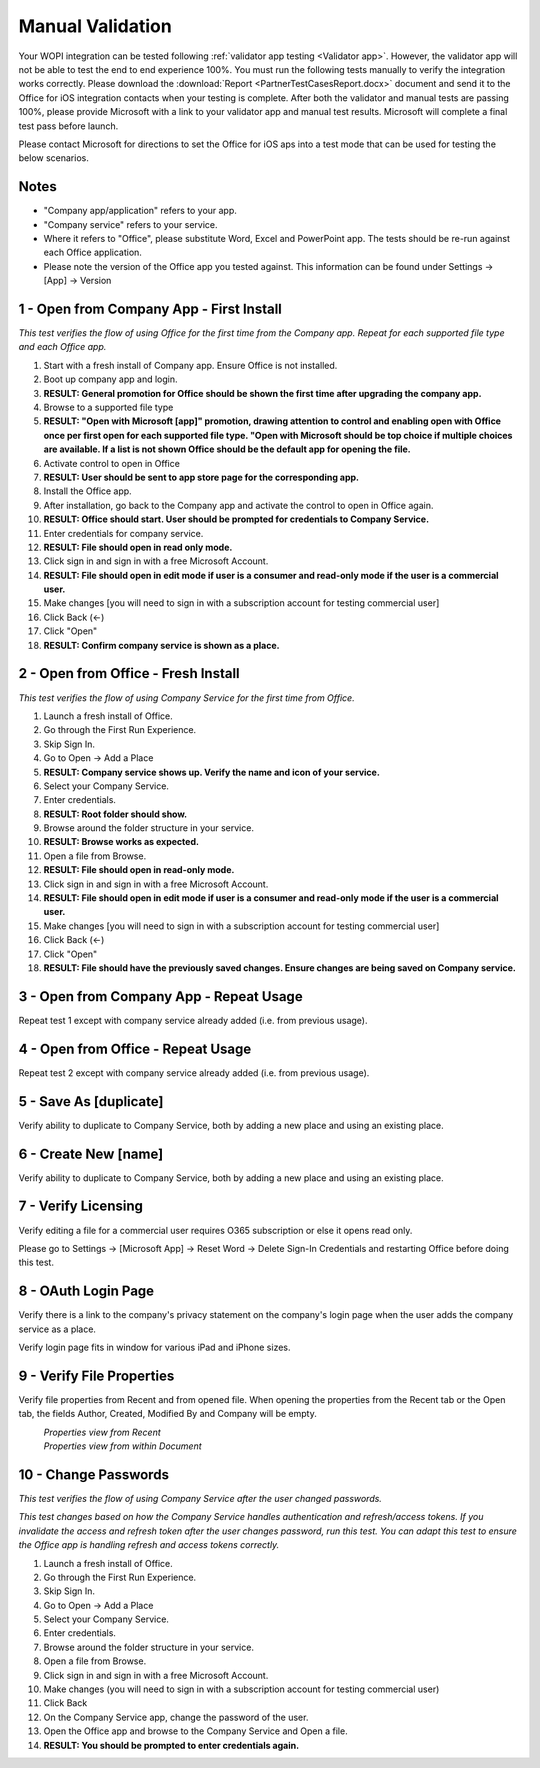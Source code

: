 ..  _Manual Validation:
Manual Validation
======================
Your WOPI integration can be tested following :ref:`validator app testing <Validator app>`.
However, the validator app will not be able to test the end to end experience 100%. You must run the following tests manually to verify the integration works correctly. Please download the :download:`Report <PartnerTestCasesReport.docx>` document and send it to the Office for iOS integration contacts when your testing is complete. After both the validator and manual tests are passing 100%, please provide Microsoft with a link to your validator app and manual test results. Microsoft will complete a final test pass before launch. 

Please contact Microsoft for directions to set the Office for iOS aps into a test mode that can be used for testing the below scenarios. 


-------------------------------------
Notes
-------------------------------------
* "Company app/application" refers to your app. 
* "Company service" refers to your service. 
* Where it refers to "Office", please substitute Word, Excel and PowerPoint app. The tests should be re-run against each Office application. 
* Please note the version of the Office app you tested against. This information can be found under Settings -> [App] -> Version

.. |Duplicate| image:: ../images/PartnerTestCases_Duplicate.png  
    :alt: A screenshot that shows the document actions in Office for iOS. 
.. |ImageProps1| image:: ../images/PartnerTestCases_Properties1.png 
    :alt: A screenshot that shows document properties in the Office outspace. 
.. |ImageProps2| image:: ../images/PartnerTestCases_Properties2.png
    :alt: A screenshot that shows the document properties within the opened file. 

..  _test1:
-------------------------------------
1 - Open from Company App - First Install
-------------------------------------
*This test verifies the flow of using Office for the first time from the Company app. Repeat for each supported file type and each Office app.*

#. Start with a fresh install of Company app. Ensure Office is not installed.
#. Boot up company app and login.
#. **RESULT: General promotion for Office should be shown the first time after upgrading the company app.**
#. Browse to a supported file type
#. **RESULT: "Open with Microsoft [app]" promotion, drawing attention to control and enabling open with Office once per first open for each supported file type. "Open with Microsoft should be top choice if multiple choices are available. If a list is not shown Office should be the default app for opening the file.**
#. Activate control to open in Office
#. **RESULT: User should be sent to app store page for the corresponding app.**
#. Install the Office app.
#. After installation, go back to the Company app and activate the control to open in Office again.
#. **RESULT: Office should start. User should be prompted for credentials to Company Service.**
#. Enter credentials for company service.
#. **RESULT: File should open in read only mode.**
#. Click sign in and sign in with a free Microsoft Account.
#. **RESULT: File should open in edit mode if user is a consumer and read-only mode if the user is a commercial user.**
#. Make changes [you will need to sign in with a subscription account for testing commercial user]
#. Click Back (<-)
#. Click "Open"
#. **RESULT: Confirm company service is shown as a place.**

-----------------------------------
2 - Open from Office - Fresh Install
-----------------------------------
*This test verifies the flow of using Company Service for the first time from Office.*

#. Launch a fresh install of Office.
#. Go through the First Run Experience.
#. Skip Sign In.
#. Go to Open -> Add a Place
#. **RESULT: Company service shows up. Verify the name and icon of your service.**
#. Select your Company Service.
#. Enter credentials.
#. **RESULT: Root folder should show.**
#. Browse around the folder structure in your service.
#. **RESULT: Browse works as expected.**
#. Open a file from Browse.
#. **RESULT: File should open in read-only mode.**
#. Click sign in and sign in with a free Microsoft Account.
#. **RESULT: File should open in edit mode if user is a consumer and read-only mode if the user is a commercial user.**
#. Make changes [you will need to sign in with a subscription account for testing commercial user]
#. Click Back (<-)
#. Click "Open"
#. **RESULT: File should have the previously saved changes. Ensure changes are being saved on Company service.**

-------------------------------
3 - Open from Company App - Repeat Usage
-------------------------------
Repeat test 1 except with company service already added (i.e. from previous usage).

-------------------------------
4 - Open from Office - Repeat Usage
-------------------------------
Repeat test 2 except with company service already added (i.e. from previous usage).

-------------------------------
5 - Save As [duplicate]
-------------------------------
Verify ability to duplicate to Company Service, both by adding a new place and using an existing place.
|Duplicate|

------------------------------
6 - Create New [name]
------------------------------
Verify ability to duplicate to Company Service, both by adding a new place and using an existing place.

------------------------------
7 - Verify Licensing
------------------------------
Verify editing a file for a commercial user requires O365 subscription or else it opens read only.

Please go to Settings -> [Microsoft App] -> Reset Word -> Delete Sign-In Credentials and restarting Office before doing this test.

------------------------------
8 - OAuth Login Page
------------------------------
Verify there is a link to the company's privacy statement on the company's login page when the user adds the company service as a place.

Verify login page fits in window for various iPad and iPhone sizes.

------------------------------
9 - Verify File Properties 
------------------------------
Verify file properties from Recent and from opened file. When opening the properties from the Recent tab or the Open tab, the fields Author, Created, Modified By and Company will be empty.

|ImageProps1|
	*Properties view from Recent*
|ImageProps2|
	*Properties view from within Document*

----------------------------
10 - Change Passwords
----------------------------
*This test verifies the flow of using Company Service after the user changed passwords.*

*This test changes based on how the Company Service handles authentication and refresh/access tokens. If you invalidate the access and refresh token after the user changes password, run this test. You can adapt this test to ensure the Office app is handling refresh and access tokens correctly.*

#. Launch a fresh install of Office.
#. Go through the First Run Experience.
#. Skip Sign In.
#. Go to Open -> Add a Place
#. Select your Company Service.
#. Enter credentials.
#. Browse around the folder structure in your service.
#. Open a file from Browse.
#. Click sign in and sign in with a free Microsoft Account.
#. Make changes (you will need to sign in with a subscription account for testing commercial user)
#. Click Back
#. On the Company Service app, change the password of the user.
#. Open the Office app and browse to the Company Service and Open a file.
#. **RESULT: You should be prompted to enter credentials again.**
	
